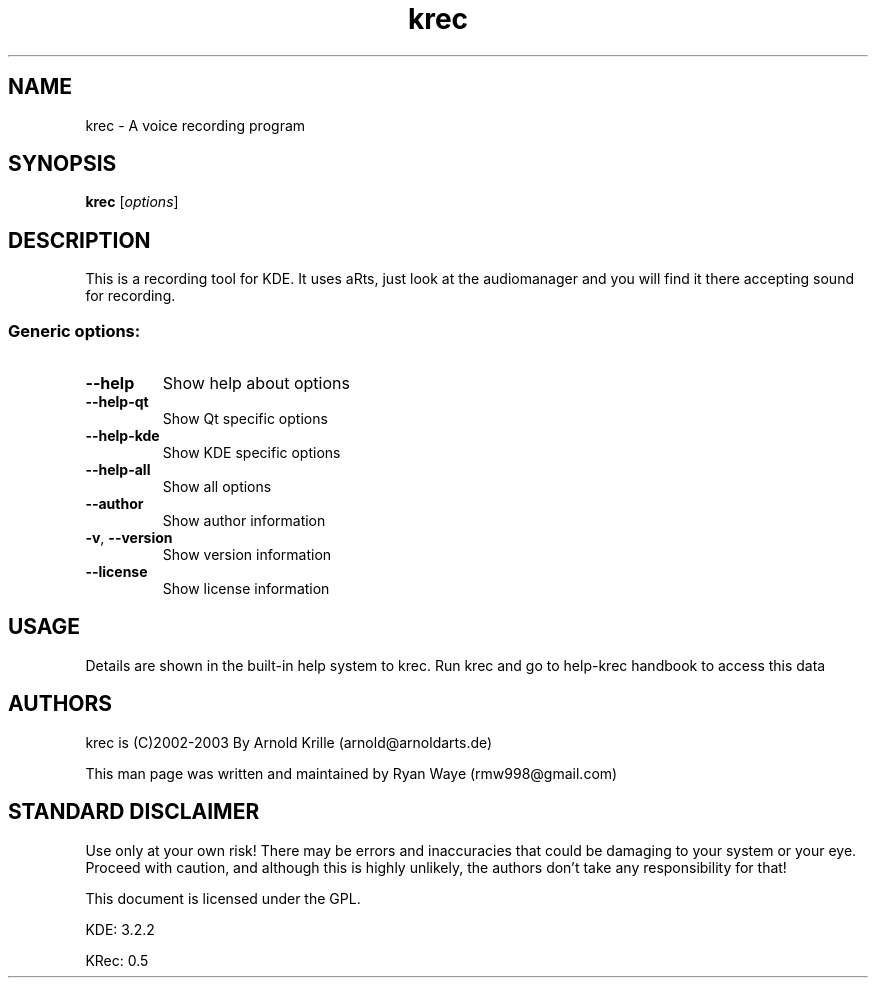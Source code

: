 .\" DO NOT MODIFY THIS FILE!  It was generated by help2man 1.33.
.TH krec "1" "July 2004" "Debian" "User Commands"
.SH NAME
krec \- A voice recording program
.SH SYNOPSIS
.B krec
[\fIoptions\fR]
.SH DESCRIPTION
This is a recording tool for KDE.
It uses aRts, just look at the audiomanager
and you will find it there accepting sound
for recording.
.SS "Generic options:"
.TP
\fB\-\-help\fR
Show help about options
.TP
\fB\-\-help\-qt\fR
Show Qt specific options
.TP
\fB\-\-help\-kde\fR
Show KDE specific options
.TP
\fB\-\-help\-all\fR
Show all options
.TP
\fB\-\-author\fR
Show author information
.TP
\fB\-v\fR, \fB\-\-version\fR
Show version information
.TP
\fB\-\-license\fR
Show license information


.SH USAGE
Details  are shown in the built-in help system to krec.  Run krec and go to help-krec handbook to access this data
	
.SH AUTHORS
krec is (C)2002-2003 By Arnold Krille (arnold@arnoldarts.de)
.P
This man page was written and maintained by Ryan Waye (rmw998@gmail.com) 
.PP
.
.
.SH "STANDARD DISCLAIMER"
Use only at your own risk!
There may be errors and inaccuracies that could be damaging to your system or
your eye.
Proceed with caution, and although this is highly unlikely, the authors don't
take any responsibility for that!
.PP

This document is licensed under the GPL.
.P
KDE: 3.2.2
.P
KRec: 0.5
